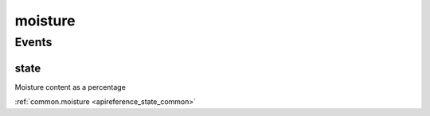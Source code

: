 .. _apireference_protocol_moisture:

moisture
========

.. _apireference_protocol_moisture_events:

Events
------

.. _apireference_protocol_moisture_events_state:

state
~~~~~

Moisture content as a percentage

:ref:`common.moisture <apireference_state_common>`

